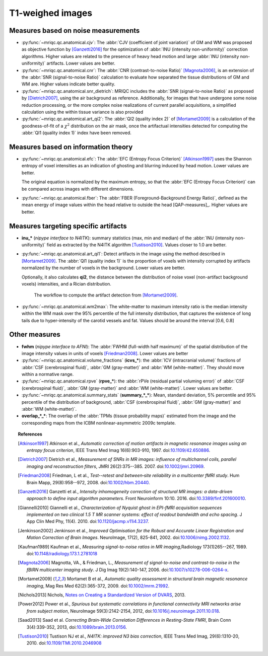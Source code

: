 
.. _t1w:


T1-weighed images
-----------------

Measures based on noise measurements
^^^^^^^^^^^^^^^^^^^^^^^^^^^^^^^^^^^^

- :py:func:`~mriqc.qc.anatomical.cjv`: 
  The :abbr:`CJV (coefficient of joint variation)` of GM and WM was proposed as objective function by [Ganzetti2016]_ for the optimization of :abbr:`INU (intensity non-uniformity)` correction algorithms. Higher values are related to the presence of heavy head motion and large :abbr:`INU (intensity non-uniformity)` artifacts. Lower values are better.

- :py:func:`~mriqc.qc.anatomical.cnr`:
  The :abbr:`CNR (contrast-to-noise Ratio)` [Magnota2006]_, is an extension of the :abbr:`SNR (signal-to-noise Ratio)` calculation to evaluate how separated the tissue distributions of GM and WM are. Higher values indicate better quality.

- :py:func:`~mriqc.qc.anatomical.snr_dietrich`: 
  MRIQC includes the :abbr:`SNR (signal-to-noise Ratio)` as proposed
  by [Dietrich2007]_, using the air background as reference.
  Additionally, for images that have undergone some noise reduction
  processing, or the more complex noise realizations of current
  parallel acquisitions, a simplified calculation using the within
  tissue variance is also provided

- :py:func:`~mriqc.qc.anatomical.art_qi2`: The 
  :abbr:`QI2 (quality index 2)` of [Mortamet2009]_ is a calculation
  of the goodness-of-fit of a :math:`\chi^2` distribution on the 
  air mask, once the artifactual intensities detected for computing
  the :abbr:`QI1 (quality index 1)` index have been removed.

Measures based on information theory
^^^^^^^^^^^^^^^^^^^^^^^^^^^^^^^^^^^^

- :py:func:`~mriqc.qc.anatomical.efc`:
  The :abbr:`EFC (Entropy Focus Criterion)`
  [Atkinson1997]_ uses the Shannon entropy of voxel intensities as 
  an indication of ghosting and blurring induced by head motion.
  Lower values are better.

  The original equation is normalized by the maximum entropy, so that the
  :abbr:`EFC (Entropy Focus Criterion)` can be compared across images with
  different dimensions.

- :py:func:`~mriqc.qc.anatomical.fber`:
  The :abbr:`FBER (Foreground-Background Energy Ratio)`,
  defined as the mean energy of image values within the head relative to outside the head [QAP-measures]_.
  Higher values are better.

Measures targeting specific artifacts
^^^^^^^^^^^^^^^^^^^^^^^^^^^^^^^^^^^^^

- **inu_\*** (*nipype interface to N4ITK*): summary statistics (max, min and median)
  of the :abbr:`INU (intensity non-uniformity)` field as extracted by the N4ITK algorithm
  [Tustison2010]_. Values closer to 1.0 are better.

- :py:func:`~mriqc.qc.anatomical.art_qi1`:
  Detect artifacts in the image using the method described in [Mortamet2009]_.
  The :abbr:`QI1 (quality index 1)` is the proportion of voxels with intensity corrupted by artifacts
  normalized by the number of voxels in the background. Lower values are better.

  Optionally, it also calculates **qi2**, the distance between the distribution
  of noise voxel (non-artifact background voxels) intensities, and a
  Rician distribution.

  .. figure:: resources/mortamet-mrm2009.png

    The workflow to compute the artifact detection from [Mortamet2009]_.

- :py:func:`~mriqc.qc.anatomical.wm2max`:
  The white-matter to maximum intensity ratio is the median intensity
  within the WM mask over the 95% percentile of the full intensity
  distribution, that captures the existence of long tails due to
  hyper-intensity of the carotid vessels and fat. Values
  should be around the interval [0.6, 0.8]
  

Other measures
^^^^^^^^^^^^^^

- **fwhm** (*nipype interface to AFNI*): The :abbr:`FWHM (full-width half maximum)` of 
  the spatial distribution of the image intensity values in units of voxels [Friedman2008]_.
  Lower values are better

- :py:func:`~mriqc.qc.anatomical.volume_fractions` (**icvs_\***):
  the
  :abbr:`ICV (intracranial volume)` fractions of :abbr:`CSF (cerebrospinal fluid)`,
  :abbr:`GM (gray-matter)` and :abbr:`WM (white-matter)`. They should move within
  a normative range.

- :py:func:`~mriqc.qc.anatomical.rpve` (**rpve_\***): the
  :abbr:`rPVe (residual partial voluming error)` of :abbr:`CSF (cerebrospinal fluid)`,
  :abbr:`GM (gray-matter)` and :abbr:`WM (white-matter)`. Lower values are better.

- :py:func:`~mriqc.qc.anatomical.summary_stats` (**summary_\*_\***):
  Mean, standard deviation, 5% percentile and 95% percentile of the distribution
  of background, :abbr:`CSF (cerebrospinal fluid)`, :abbr:`GM (gray-matter)` and
  :abbr:`WM (white-matter)`.

- **overlap_\*_\***: 
  The overlap of the :abbr:`TPMs (tissue probability maps)` estimated from the image and the corresponding maps from the ICBM nonlinear-asymmetric 2009c template.


.. topic:: References

  .. [Atkinson1997] Atkinson et al., *Automatic correction of motion artifacts
    in magnetic resonance images using an entropy
    focus criterion*, IEEE Trans Med Imag 16(6):903-910, 1997.
    doi:`10.1109/42.650886 <http://dx.doi.org/10.1109/42.650886>`_.

  .. [Dietrich2007] Dietrich et al., *Measurement of SNRs in MR images: influence
    of multichannel coils, parallel imaging and reconstruction filters*, JMRI 26(2):375--385.
    2007. doi:`10.1002/jmri.20969 <http://dx.doi.org/10.1002/jmri.20969>`_.

  .. [Friedman2008] Friedman, L et al., *Test--retest and between‐site reliability in a multicenter 
    fMRI study*. Hum Brain Mapp, 29(8):958--972, 2008. doi:`10.1002/hbm.20440
    <http://dx.doi.org/10.1002/hbm.20440>`_.

  .. [Ganzetti2016] Ganzetti et al., *Intensity inhomogeneity correction of structural MR images:
    a data-driven approach to define input algorithm parameters*. Front Neuroinform 10:10. 2016.
    doi:`10.3389/finf.201600010 <http://dx.doi.org/10.3389/finf.201600010>`_.

  .. [Giannelli2010] Giannelli et al., *Characterization of Nyquist ghost in
    EPI-fMRI acquisition sequences implemented on two clinical 1.5 T MR scanner
    systems: effect of readout bandwidth and echo spacing*. J App Clin Med Phy,
    11(4). 2010.
    doi:`10.1120/jacmp.v11i4.3237 <http://dx.doi.org/10.1120/jacmp.v11i4.3237>`_.

  .. [Jenkinson2002] Jenkinson et al., *Improved Optimisation for the Robust and
    Accurate Linear Registration and Motion Correction of Brain Images*.
    NeuroImage, 17(2), 825-841, 2002.
    doi:`10.1006/nimg.2002.1132 <http://dx.doi.org/10.1006/nimg.2002.1132>`_.

  .. [Kaufman1989] Kaufman et al., *Measuring signal-to-noise ratios in MR imaging*,\
    Radiology 173(1)265--267, 1989. doi:`10.1148/radiology.173.1.2781018
    <http://dx.doi.org/10.1148/radiology.173.1.2781018>`_

  .. [Magnota2006] Magnotta, VA., & Friedman, L., *Measurement of signal-to-noise
    and contrast-to-noise in the fBIRN multicenter imaging study*. 
    J Dig Imag 19(2):140-147, 2006. doi:`10.1007/s10278-006-0264-x
    <http://dx.doi.org/10.1007/s10278-006-0264-x>`_.

  .. [Mortamet2009] Mortamet B et al., *Automatic quality assessment in
    structural brain magnetic resonance imaging*, Mag Res Med 62(2):365-372,
    2009. doi:`10.1002/mrm.21992 <http://dx.doi.org/10.1002/mrm.21992>`_.

  .. [Nichols2013] Nichols, `Notes on Creating a Standardized Version of DVARS
      <http://www2.warwick.ac.uk/fac/sci/statistics/staff/academic-research/nichols/scripts/fsl/standardizeddvars.pdf>`_, 2013.

  .. [Power2012] Power et al., *Spurious but systematic correlations in
    functional connectivity MRI networks arise from subject motion*,
    NeuroImage 59(3):2142-2154,
    2012, doi:`10.1016/j.neuroimage.2011.10.018
    <http://dx.doi.org/10.1016/j.neuroimage.2011.10.018>`_.

  .. [Saad2013] Saad et al. *Correcting Brain-Wide Correlation Differences
     in Resting-State FMRI*, Brain Conn 3(4):339-352,
     2013, doi:`10.1089/brain.2013.0156
     <http://dx.doi.org/10.1089/brain.2013.0156>`_.

  .. [Tustison2010] Tustison NJ et al., *N4ITK: improved N3 bias correction*, IEEE Trans Med Imag, 29(6):1310-20,
    2010. doi:`10.1109/TMI.2010.2046908 <http://dx.doi.org/10.1109/TMI.2010.2046908>`_
